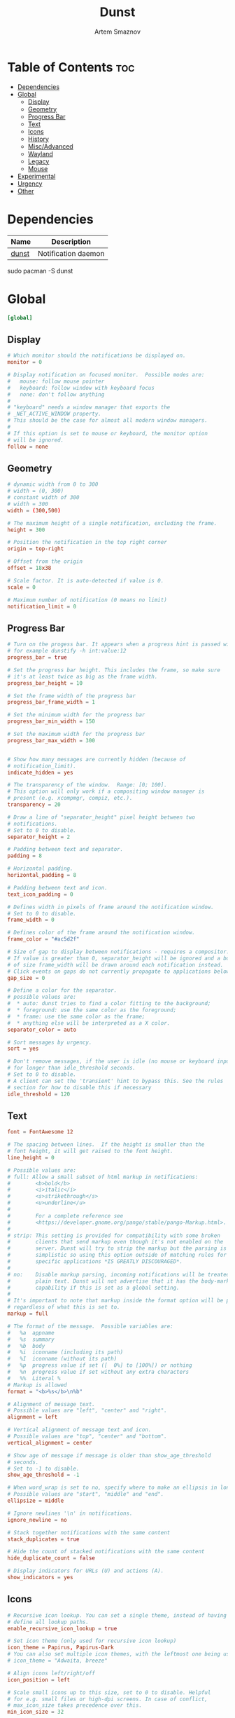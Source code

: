 #+title:       Dunst
#+author:      Artem Smaznov
#+description: A lightweight replacement for the notification-daemons provided by most desktop environments
#+startup:     overview
#+property:    header-args :tangle ~/.config/dunst/dunstrc
#+auto_tangle: t

* Table of Contents :toc:
- [[#dependencies][Dependencies]]
- [[#global][Global]]
  - [[#display][Display]]
  - [[#geometry][Geometry]]
  - [[#progress-bar][Progress Bar]]
  - [[#text][Text]]
  - [[#icons][Icons]]
  - [[#history][History]]
  - [[#miscadvanced][Misc/Advanced]]
  - [[#wayland][Wayland]]
  - [[#legacy][Legacy]]
  - [[#mouse][Mouse]]
- [[#experimental][Experimental]]
- [[#urgency][Urgency]]
- [[#other][Other]]

* Dependencies
|-------+---------------------|
| Name  | Description         |
|-------+---------------------|
| [[https://archlinux.org/packages/?name=dunst][dunst]] | Notification daemon |
|-------+---------------------|

#+begin_example shell
sudo pacman -S dunst
#+end_example

* Global
#+begin_src conf
[global]
#+end_src
** Display
#+begin_src conf
# Which monitor should the notifications be displayed on.
monitor = 0

# Display notification on focused monitor.  Possible modes are:
#   mouse: follow mouse pointer
#   keyboard: follow window with keyboard focus
#   none: don't follow anything
#
# "keyboard" needs a window manager that exports the
# _NET_ACTIVE_WINDOW property.
# This should be the case for almost all modern window managers.
#
# If this option is set to mouse or keyboard, the monitor option
# will be ignored.
follow = none
#+end_src

** Geometry
#+begin_src conf
# dynamic width from 0 to 300
# width = (0, 300)
# constant width of 300
# width = 300
width = (300,500)

# The maximum height of a single notification, excluding the frame.
height = 300

# Position the notification in the top right corner
origin = top-right

# Offset from the origin
offset = 18x38

# Scale factor. It is auto-detected if value is 0.
scale = 0

# Maximum number of notification (0 means no limit)
notification_limit = 0
#+end_src

** Progress Bar
#+begin_src conf
# Turn on the progess bar. It appears when a progress hint is passed with
# for example dunstify -h int:value:12
progress_bar = true

# Set the progress bar height. This includes the frame, so make sure
# it's at least twice as big as the frame width.
progress_bar_height = 10

# Set the frame width of the progress bar
progress_bar_frame_width = 1

# Set the minimum width for the progress bar
progress_bar_min_width = 150

# Set the maximum width for the progress bar
progress_bar_max_width = 300


# Show how many messages are currently hidden (because of
# notification_limit).
indicate_hidden = yes

# The transparency of the window.  Range: [0; 100].
# This option will only work if a compositing window manager is
# present (e.g. xcompmgr, compiz, etc.).
transparency = 20

# Draw a line of "separator_height" pixel height between two
# notifications.
# Set to 0 to disable.
separator_height = 2

# Padding between text and separator.
padding = 8

# Horizontal padding.
horizontal_padding = 8

# Padding between text and icon.
text_icon_padding = 0

# Defines width in pixels of frame around the notification window.
# Set to 0 to disable.
frame_width = 0

# Defines color of the frame around the notification window.
frame_color = "#ac5d2f"

# Size of gap to display between notifications - requires a compositor.
# If value is greater than 0, separator_height will be ignored and a border
# of size frame_width will be drawn around each notification instead.
# Click events on gaps do not currently propagate to applications below.
gap_size = 0

# Define a color for the separator.
# possible values are:
#  * auto: dunst tries to find a color fitting to the background;
#  * foreground: use the same color as the foreground;
#  * frame: use the same color as the frame;
#  * anything else will be interpreted as a X color.
separator_color = auto

# Sort messages by urgency.
sort = yes

# Don't remove messages, if the user is idle (no mouse or keyboard input)
# for longer than idle_threshold seconds.
# Set to 0 to disable.
# A client can set the 'transient' hint to bypass this. See the rules
# section for how to disable this if necessary
idle_threshold = 120
#+end_src

** Text
#+begin_src conf
font = FontAwesome 12

# The spacing between lines.  If the height is smaller than the
# font height, it will get raised to the font height.
line_height = 0

# Possible values are:
# full: Allow a small subset of html markup in notifications:
#        <b>bold</b>
#        <i>italic</i>
#        <s>strikethrough</s>
#        <u>underline</u>
#
#        For a complete reference see
#        <https://developer.gnome.org/pango/stable/pango-Markup.html>.
#
# strip: This setting is provided for compatibility with some broken
#        clients that send markup even though it's not enabled on the
#        server. Dunst will try to strip the markup but the parsing is
#        simplistic so using this option outside of matching rules for
#        specific applications *IS GREATLY DISCOURAGED*.
#
# no:    Disable markup parsing, incoming notifications will be treated as
#        plain text. Dunst will not advertise that it has the body-markup
#        capability if this is set as a global setting.
#
# It's important to note that markup inside the format option will be parsed
# regardless of what this is set to.
markup = full

# The format of the message.  Possible variables are:
#   %a  appname
#   %s  summary
#   %b  body
#   %i  iconname (including its path)
#   %I  iconname (without its path)
#   %p  progress value if set ([  0%] to [100%]) or nothing
#   %n  progress value if set without any extra characters
#   %%  Literal %
# Markup is allowed
format = "<b>%s</b>\n%b"

# Alignment of message text.
# Possible values are "left", "center" and "right".
alignment = left

# Vertical alignment of message text and icon.
# Possible values are "top", "center" and "bottom".
vertical_alignment = center

# Show age of message if message is older than show_age_threshold
# seconds.
# Set to -1 to disable.
show_age_threshold = -1

# When word_wrap is set to no, specify where to make an ellipsis in long lines.
# Possible values are "start", "middle" and "end".
ellipsize = middle

# Ignore newlines '\n' in notifications.
ignore_newline = no

# Stack together notifications with the same content
stack_duplicates = true

# Hide the count of stacked notifications with the same content
hide_duplicate_count = false

# Display indicators for URLs (U) and actions (A).
show_indicators = yes
#+end_src

** Icons
#+begin_src conf
# Recursive icon lookup. You can set a single theme, instead of having to
# define all lookup paths.
enable_recursive_icon_lookup = true

# Set icon theme (only used for recursive icon lookup)
icon_theme = Papirus, Papirus-Dark
# You can also set multiple icon themes, with the leftmost one being used first.
# icon_theme = "Adwaita, breeze"

# Align icons left/right/off
icon_position = left

# Scale small icons up to this size, set to 0 to disable. Helpful
# for e.g. small files or high-dpi screens. In case of conflict,
# max_icon_size takes precedence over this.
min_icon_size = 32

# Scale larger icons down to this size, set to 0 to disable
max_icon_size = 128

# Paths to default icons (only neccesary when not using recursive icon lookup)
icon_path = /usr/share/icons/Papirus-Dark/16x16/status/:/usr/share/icons/Papirus-Dark/16x16/devices/
#+end_src

** History
#+begin_src conf
# Should a notification popped up from history be sticky or timeout
# as if it would normally do.
sticky_history = yes

# Maximum amount of notifications kept in history
history_length = 40
#+end_src

** Misc/Advanced
#+begin_src conf
# dmenu path.
dmenu = /usr/bin/rofi -dmenu -i -p dunst

# Browser for opening urls in context menu.
browser = /usr/bin/xdg-open

# Always run rule-defined scripts, even if the notification is suppressed
always_run_script = true

# Define the title of the windows spawned by dunst
title = Dunst

# Define the class of the windows spawned by dunst
class = Dunst

# Define the corner radius of the notification window
# in pixel size. If the radius is 0, you have no rounded
# corners.
# The radius will be automatically lowered if it exceeds half of the
# notification height to avoid clipping text and/or icons.
corner_radius = 0

# Ignore the dbus closeNotification message.
# Useful to enforce the timeout set by dunst configuration. Without this
# parameter, an application may close the notification sent before the
# user defined timeout.
ignore_dbusclose = false
#+end_src

** Wayland
These settings are Wayland-specific. They have no effect when using X11
#+begin_src conf
# Uncomment this if you want to let notications appear under fullscreen
# applications (default: overlay)
# layer = top

# Set this to true to use X11 output on Wayland.
force_xwayland = false
#+end_src

** Legacy
Use the Xinerama extension instead of RandR for multi-monitor support.
This setting is provided for compatibility with older nVidia drivers that
do not support RandR and using it on systems that support RandR is highly
discouraged.

By enabling this setting dunst will not be able to detect when a monitor
is connected or disconnected which might break follow mode if the screen
layout changes.
#+begin_src conf
force_xinerama = false
#+end_src

** Mouse
Defines list of actions for each mouse event
Possible values are:
- none: Don't do anything.
- do_action: Invoke the action determined by the action_name rule. If there is no such action, open the context menu.
- open_url: If the notification has exactly one url, open it. If there are multiple ones, open the context menu.
- close_current: Close current notification.
- close_all: Close all notifications.
- context: Open context menu for the notification.
- context_all: Open context menu for all notifications.
These values can be strung together for each mouse event, and will be executed
in sequence.
#+begin_src conf
mouse_left_click = do_action, close_current
mouse_middle_click = close_current
mouse_right_click = close_all
#+end_src

* Experimental
Experimental features that may or may not work correctly. Do not expect them to have a consistent behaviour across releases.
#+begin_src conf
[experimental]
#+end_src

Calculate the dpi to use on a per-monitor basis.
If this setting is enabled the Xft.dpi value will be ignored and instead dunst
will attempt to calculate an appropriate dpi value for each monitor using the
resolution and physical size. This might be useful in setups where there are
multiple screens with very different dpi values.
#+begin_src conf
per_monitor_dpi = false
#+end_src

* Urgency
IMPORTANT: colors have to be defined in quotation marks.
Otherwise the "#" and following would be interpreted as a comment.
#+begin_src conf
[urgency_low]
background = "#1f1f1f"
foreground = "#978965"
timeout = 15
# Icon for notifications with low urgency, uncomment to enable
#icon = /path/to/icon
#+end_src

#+begin_src conf
[urgency_normal]
background = "#1f1f1f"
foreground = "#c0b18b"
timeout = 60
# Icon for notifications with normal urgency, uncomment to enable
#icon = /path/to/icon
#+end_src

#+begin_src conf
[urgency_critical]
background = "#1f1f1f"
foreground = "#FF5252"
frame_color = "#ff0000"
timeout = 0
# Icon for notifications with critical urgency, uncomment to enable
#icon = /path/to/icon
#+end_src

* Other
#+begin_src conf
# Every section that isn't one of the above is interpreted as a rules to
# override settings for certain messages.
#
# Messages can be matched by
#    appname (discouraged, see desktop_entry)
#    body
#    category
#    desktop_entry
#    icon
#    match_transient
#    msg_urgency
#    stack_tag
#    summary
#
# and you can override the
#    background
#    foreground
#    format
#    frame_color
#    fullscreen
#    new_icon
#    set_stack_tag
#    set_transient
#    set_category
#    timeout
#    urgency
#    icon_position
#    skip_display
#    history_ignore
#    action_name
#    word_wrap
#    ellipsize
#    alignment
#    hide_text
#
# Shell-like globbing will get expanded.
#
# Instead of the appname filter, it's recommended to use the desktop_entry filter.
# GLib based applications export their desktop-entry name. In comparison to the appname,
# the desktop-entry won't get localized.
#
# SCRIPTING
# You can specify a script that gets run when the rule matches by
# setting the "script" option.
# The script will be called as follows:
#   script appname summary body icon urgency
# where urgency can be "LOW", "NORMAL" or "CRITICAL".
#
# NOTE: It might be helpful to run dunst -print in a terminal in order
# to find fitting options for rules.

# Disable the transient hint so that idle_threshold cannot be bypassed from the
# client
#[transient_disable]
#    match_transient = yes
#    set_transient = no
#
# Make the handling of transient notifications more strict by making them not
# be placed in history.
#[transient_history_ignore]
#    match_transient = yes
#    history_ignore = yes

# fullscreen values
# show: show the notifications, regardless if there is a fullscreen window opened
# delay: displays the new notification, if there is no fullscreen window active
#        If the notification is already drawn, it won't get undrawn.
# pushback: same as delay, but when switching into fullscreen, the notification will get
#           withdrawn from screen again and will get delayed like a new notification
#[fullscreen_delay_everything]
#    fullscreen = delay
#[fullscreen_show_critical]
#    msg_urgency = critical
#    fullscreen = show

#[espeak]
#    summary = "*"
#    script = dunst_espeak.sh

#[script-test]
#    summary = "*script*"
#    script = dunst_test.sh

#[ignore]
#    # This notification will not be displayed
#    summary = "foobar"
#    skip_display = true

#[history-ignore]
#    # This notification will not be saved in history
#    summary = "foobar"
#    history_ignore = yes

#[skip-display]
#    # This notification will not be displayed, but will be included in the history
#    summary = "foobar"
#    skip_display = yes

#[signed_on]
#    appname = Pidgin
#    summary = "*signed on*"
#    urgency = low
#
#[signed_off]
#    appname = Pidgin
#    summary = *signed off*
#    urgency = low
#
#[says]
#    appname = Pidgin
#    summary = *says*
#    urgency = critical
#
#[twitter]
#    appname = Pidgin
#    summary = *twitter.com*
#    urgency = normal
#
#[stack-volumes]
#    appname = "some_volume_notifiers"
#    set_stack_tag = "volume"
#
# vim: ft=cfg
#+end_src
